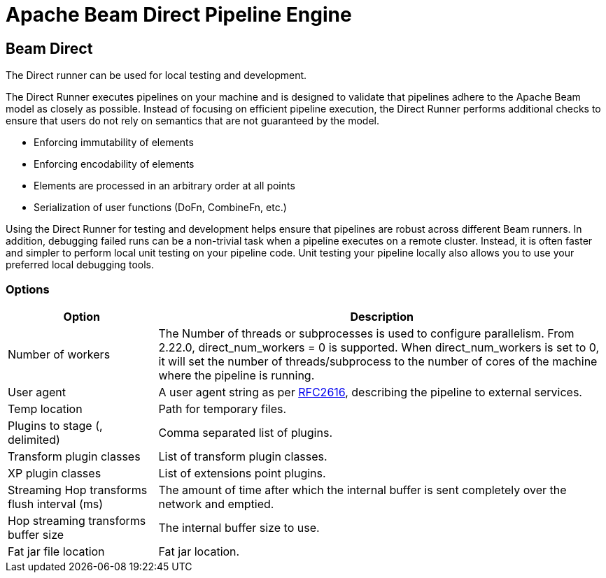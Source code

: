 ////
  // Licensed to the Apache Software Foundation (ASF) under one or more
  // contributor license agreements. See the NOTICE file distributed with
  // this work for additional information regarding copyright ownership.
  // The ASF licenses this file to You under the Apache License, Version 2.0
  // (the "License"); you may not use this file except in compliance with
  // the License. You may obtain a copy of the License at
  //
  // http://www.apache.org/licenses/LICENSE-2.0
  //
  // Unless required by applicable law or agreed to in writing, software
  // distributed under the License is distributed on an "AS IS" BASIS,
  // WITHOUT WARRANTIES OR CONDITIONS OF ANY KIND, either express or implied.
  // See the License for the specific language governing permissions and
  // limitations under the License.
////

////
Licensed to the Apache Software Foundation (ASF) under one
or more contributor license agreements.  See the NOTICE file
distributed with this work for additional information
regarding copyright ownership.  The ASF licenses this file
to you under the Apache License, Version 2.0 (the
"License"); you may not use this file except in compliance
with the License.  You may obtain a copy of the License at
  http://www.apache.org/licenses/LICENSE-2.0
Unless required by applicable law or agreed to in writing,
software distributed under the License is distributed on an
"AS IS" BASIS, WITHOUT WARRANTIES OR CONDITIONS OF ANY
KIND, either express or implied.  See the License for the
specific language governing permissions and limitations
under the License.
////
[[BeamDirectPipelineEngine]]
:imagesdir: ../assets/images
:description: The Direct runner can be used for local testing and development of Hop pipelines on Apache Beam. The Direct Runner executes pipelines on your machine and is designed to validate that pipelines adhere to the Apache Beam model as closely as possible.

= Apache Beam Direct Pipeline Engine

== Beam Direct

The Direct runner can be used for local testing and development.

The Direct Runner executes pipelines on your machine and is designed to validate that pipelines adhere to the Apache Beam model as closely as possible.
Instead of focusing on efficient pipeline execution, the Direct Runner performs additional checks to ensure that users do not rely on semantics that are not guaranteed by the model.

* Enforcing immutability of elements
* Enforcing encodability of elements
* Elements are processed in an arbitrary order at all points
* Serialization of user functions (DoFn, CombineFn, etc.)

Using the Direct Runner for testing and development helps ensure that pipelines are robust across different Beam runners.
In addition, debugging failed runs can be a non-trivial task when a pipeline executes on a remote cluster.
Instead, it is often faster and simpler to perform local unit testing on your pipeline code.
Unit testing your pipeline locally also allows you to use your preferred local debugging tools.

=== Options

[options="header",cols="1,3"]
|===
|Option|Description
|Number of workers|The Number of threads or subprocesses is used to configure parallelism.
From 2.22.0, direct_num_workers = 0 is supported.
When direct_num_workers is set to 0, it will set the number of threads/subprocess to the number of cores of the machine where the pipeline is running.
|User agent|A user agent string as per https://tools.ietf.org/html/rfc2616[RFC2616], describing the pipeline to external services.
|Temp location|Path for temporary files.
|Plugins to stage (, delimited)|Comma separated list of plugins.
|Transform plugin classes|List of transform plugin classes.
|XP plugin classes|List of extensions point plugins.
|Streaming Hop transforms flush interval (ms)|The amount of time after which the internal buffer is sent completely over the network and emptied.
|Hop streaming transforms buffer size|The internal buffer size to use.
|Fat jar file location|Fat jar location.
|===
